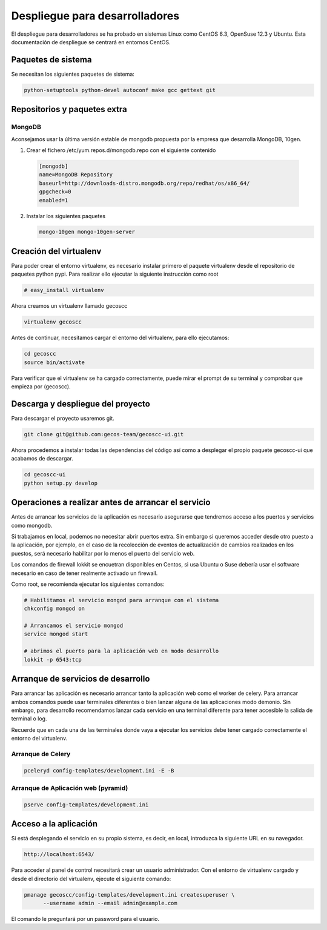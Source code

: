 Despliegue para desarrolladores
===============================


El despliegue para desarrolladores se ha probado en sistemas Linux como CentOS
6.3, OpenSuse 12.3 y Ubuntu. Esta documentación de despliegue se centrará en
entornos CentOS.


Paquetes de sistema
+++++++++++++++++++

Se necesitan los siguientes paquetes de sistema:


.. code-block:: none

 python-setuptools python-devel autoconf make gcc gettext git


Repositorios y paquetes extra
+++++++++++++++++++++++++++++

MongoDB
-------

Aconsejamos usar la última versión estable de mongodb propuesta por la empresa
que desarrolla MongoDB, 10gen.

1. Crear el fichero /etc/yum.repos.d/mongodb.repo con el siguiente contenido

  .. code-block:: ini

    [mongodb]
    name=MongoDB Repository
    baseurl=http://downloads-distro.mongodb.org/repo/redhat/os/x86_64/
    gpgcheck=0
    enabled=1

2. Instalar los siguientes paquetes

   .. code-block:: none

     mongo-10gen mongo-10gen-server


Creación del virtualenv
+++++++++++++++++++++++

Para poder crear el entorno virtualenv, es necesario instalar primero el
paquete virtualenv desde el repositorio de paquetes python pypi. Para realizar
ello ejecutar la siguiente instrucción como root

.. code-block:: none

  # easy_install virtualenv


Ahora creamos un virtualenv llamado gecoscc


.. code-block:: none

   virtualenv gecoscc


Antes de continuar, necesitamos cargar el entorno del virtualenv, para ello
ejecutamos:

.. code-block:: none

   cd gecoscc
   source bin/activate


Para verificar que el virtualenv se ha cargado correctamente, puede mirar el
prompt de su terminal y comprobar que empieza por (gecoscc).


Descarga y despliegue del proyecto
++++++++++++++++++++++++++++++++++

Para descargar el proyecto usaremos git.

.. code-block:: none

  git clone git@github.com:gecos-team/gecoscc-ui.git


Ahora procedemos a instalar todas las dependencias del código así como a
desplegar el propio paquete gecoscc-ui que acabamos de descargar.

.. code-block:: none

  cd gecoscc-ui
  python setup.py develop



Operaciones a realizar antes de arrancar el servicio
++++++++++++++++++++++++++++++++++++++++++++++++++++

Antes de arrancar los servicios de la aplicación es necesario asegurarse que
tendremos acceso a los puertos y servicios como mongodb.

Si trabajamos en local, podemos no necesitar abrir puertos extra. Sin embargo
si queremos acceder desde otro puesto a la aplicación, por ejemplo, en el caso
de la recolección de eventos de actualización de cambios realizados en los
puestos, será necesario habilitar por lo menos el puerto del servicio web.

Los comandos de firewall lokkit se encuetran disponibles en Centos, si usa
Ubuntu o Suse debería usar el software necesario en caso de tener realmente
activado un firewall.

Como root, se recomienda ejecutar los siguientes comandos:

.. code-block:: none

  # Habilitamos el servicio mongod para arranque con el sistema
  chkconfig mongod on

  # Arrancamos el servicio mongod
  service mongod start

  # abrimos el puerto para la aplicación web en modo desarrollo
  lokkit -p 6543:tcp


Arranque de servicios de desarrollo
+++++++++++++++++++++++++++++++++++

Para arrancar las aplicación es necesario arrancar tanto la aplicación web como
el worker de celery. Para arrancar ambos comandos puede usar terminales
diferentes o bien lanzar alguna de las aplicaciones modo demonio. Sin embargo,
para desarrollo recomendamos lanzar cada servicio en una terminal diferente
para tener accesible la salida de terminal o log.

Recuerde que en cada una de las terminales donde vaya a ejecutar los servicios
debe tener cargado correctamente el entorno del virtualenv.

Arranque de Celery
------------------


.. code-block:: none

  pceleryd config-templates/development.ini -E -B


Arranque de Aplicación web (pyramid)
------------------------------------


.. code-block:: none

  pserve config-templates/development.ini


Acceso a la aplicación
++++++++++++++++++++++


Si está desplegando el servicio en su propio sistema, es decir, en local,
introduzca la siguiente URL en su navegador.

.. code-block:: none

  http://localhost:6543/


Para acceder al panel de control necesitará crear un usuario administrador.
Con el entorno de virtualenv cargado y desde el directorio del virtualenv,
ejecute el siguiente comando:


.. code-block:: none

  pmanage gecoscc/config-templates/development.ini createsuperuser \
        --username admin --email admin@example.com


El comando le preguntará por un password para el usuario.
